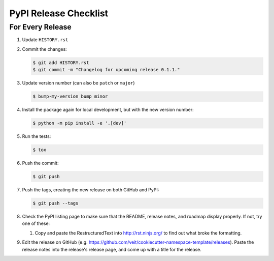 PyPI Release Checklist
======================

For Every Release
-------------------

#. Update ``HISTORY.rst``

#. Commit the changes:

   .. code-block:: bash

      $ git add HISTORY.rst
      $ git commit -m "Changelog for upcoming release 0.1.1."

#. Update version number (can also be ``patch`` or ``major``)

   .. code-block:: bash

      $ bump-my-version bump minor

#. Install the package again for local development, but with the new version
   number:

   .. code-block:: bash

      $ python -m pip install -e '.[dev]'

#. Run the tests:

   .. code-block:: bash

      $ tox

#. Push the commit:

   .. code-block:: bash

      $ git push

#. Push the tags, creating the new release on both GitHub and PyPI:

   .. code-block:: bash

      $ git push --tags

#. Check the PyPI listing page to make sure that the README, release notes, and
   roadmap display properly. If not, try one of these:

   #. Copy and paste the RestructuredText into http://rst.ninjs.org/ to find
      out what broke the formatting.

#. Edit the release on GitHub
   (e.g. https://github.com/veit/cookiecutter-namespace-template/releases).
   Paste the release notes into the release's release page, and come up with a
   title for the release.
